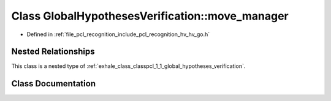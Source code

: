 .. _exhale_class_classpcl_1_1_global_hypotheses_verification_1_1move__manager:

Class GlobalHypothesesVerification::move_manager
================================================

- Defined in :ref:`file_pcl_recognition_include_pcl_recognition_hv_hv_go.h`


Nested Relationships
--------------------

This class is a nested type of :ref:`exhale_class_classpcl_1_1_global_hypotheses_verification`.


Class Documentation
-------------------


.. doxygenclass:: pcl::GlobalHypothesesVerification::move_manager
   :members:
   :protected-members:
   :undoc-members: